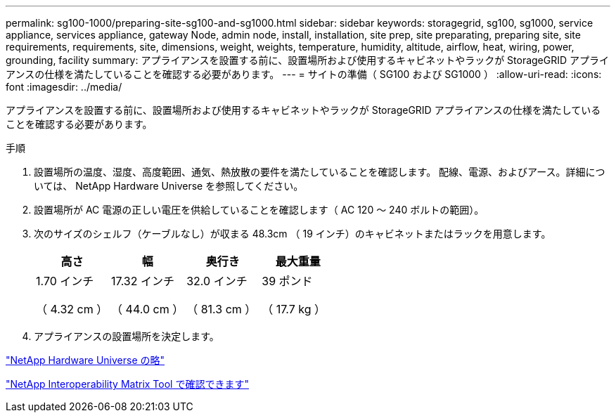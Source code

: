 ---
permalink: sg100-1000/preparing-site-sg100-and-sg1000.html 
sidebar: sidebar 
keywords: storagegrid, sg100, sg1000, service appliance, services appliance, gateway Node, admin node, install, installation, site prep, site preparating, preparing site, site requirements, requirements, site, dimensions, weight, weights, temperature, humidity, altitude, airflow, heat, wiring, power, grounding, facility 
summary: アプライアンスを設置する前に、設置場所および使用するキャビネットやラックが StorageGRID アプライアンスの仕様を満たしていることを確認する必要があります。 
---
= サイトの準備（ SG100 および SG1000 ）
:allow-uri-read: 
:icons: font
:imagesdir: ../media/


[role="lead"]
アプライアンスを設置する前に、設置場所および使用するキャビネットやラックが StorageGRID アプライアンスの仕様を満たしていることを確認する必要があります。

.手順
. 設置場所の温度、湿度、高度範囲、通気、熱放散の要件を満たしていることを確認します。 配線、電源、およびアース。詳細については、 NetApp Hardware Universe を参照してください。
. 設置場所が AC 電源の正しい電圧を供給していることを確認します（ AC 120 ～ 240 ボルトの範囲）。
. 次のサイズのシェルフ（ケーブルなし）が収まる 48.3cm （ 19 インチ）のキャビネットまたはラックを用意します。
+
|===
| 高さ | 幅 | 奥行き | 最大重量 


 a| 
1.70 インチ

（ 4.32 cm ）
 a| 
17.32 インチ

（ 44.0 cm ）
 a| 
32.0 インチ

（ 81.3 cm ）
 a| 
39 ポンド

（ 17.7 kg ）

|===
. アプライアンスの設置場所を決定します。


https://hwu.netapp.com["NetApp Hardware Universe の略"^]

https://mysupport.netapp.com/matrix["NetApp Interoperability Matrix Tool で確認できます"^]
